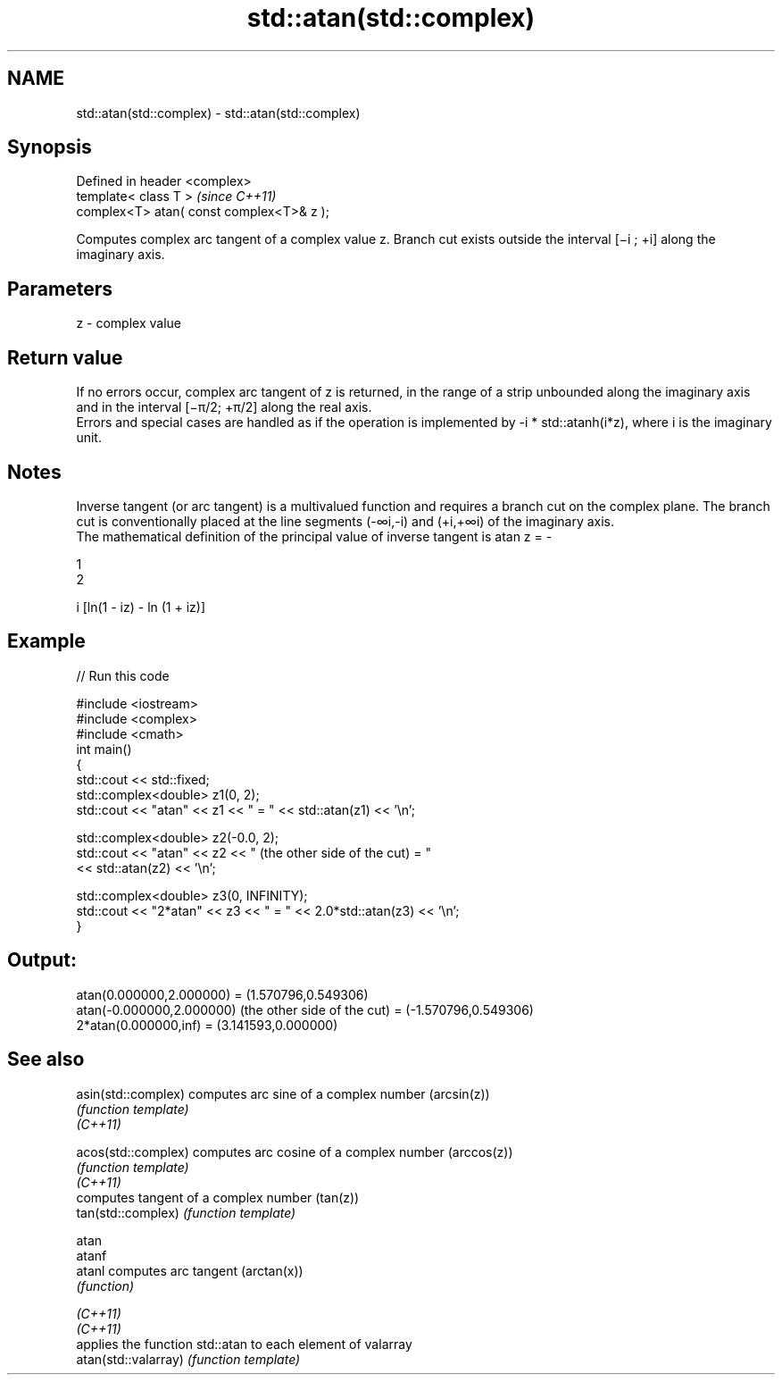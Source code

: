 .TH std::atan(std::complex) 3 "2020.03.24" "http://cppreference.com" "C++ Standard Libary"
.SH NAME
std::atan(std::complex) \- std::atan(std::complex)

.SH Synopsis

  Defined in header <complex>
  template< class T >                      \fI(since C++11)\fP
  complex<T> atan( const complex<T>& z );

  Computes complex arc tangent of a complex value z. Branch cut exists outside the interval [−i ; +i] along the imaginary axis.

.SH Parameters


  z - complex value


.SH Return value

  If no errors occur, complex arc tangent of z is returned, in the range of a strip unbounded along the imaginary axis and in the interval [−π/2; +π/2] along the real axis.
  Errors and special cases are handled as if the operation is implemented by -i * std::atanh(i*z), where i is the imaginary unit.

.SH Notes

  Inverse tangent (or arc tangent) is a multivalued function and requires a branch cut on the complex plane. The branch cut is conventionally placed at the line segments (-∞i,-i) and (+i,+∞i) of the imaginary axis.
  The mathematical definition of the principal value of inverse tangent is atan z = -

  1
  2

  i [ln(1 - iz) - ln (1 + iz)]

.SH Example

  
// Run this code

    #include <iostream>
    #include <complex>
    #include <cmath>
    int main()
    {
        std::cout << std::fixed;
        std::complex<double> z1(0, 2);
        std::cout << "atan" << z1 << " = " << std::atan(z1) << '\\n';

        std::complex<double> z2(-0.0, 2);
        std::cout << "atan" << z2 << " (the other side of the cut) = "
                  << std::atan(z2) << '\\n';

        std::complex<double> z3(0, INFINITY);
        std::cout << "2*atan" << z3 << " = " << 2.0*std::atan(z3) << '\\n';
    }

.SH Output:

    atan(0.000000,2.000000) = (1.570796,0.549306)
    atan(-0.000000,2.000000) (the other side of the cut) = (-1.570796,0.549306)
    2*atan(0.000000,inf) = (3.141593,0.000000)


.SH See also



  asin(std::complex)  computes arc sine of a complex number (arcsin(z))
                      \fI(function template)\fP
  \fI(C++11)\fP

  acos(std::complex)  computes arc cosine of a complex number (arccos(z))
                      \fI(function template)\fP
  \fI(C++11)\fP
                      computes tangent of a complex number (tan(z))
  tan(std::complex)   \fI(function template)\fP

  atan
  atanf
  atanl               computes arc tangent (arctan(x))
                      \fI(function)\fP

  \fI(C++11)\fP
  \fI(C++11)\fP
                      applies the function std::atan to each element of valarray
  atan(std::valarray) \fI(function template)\fP




